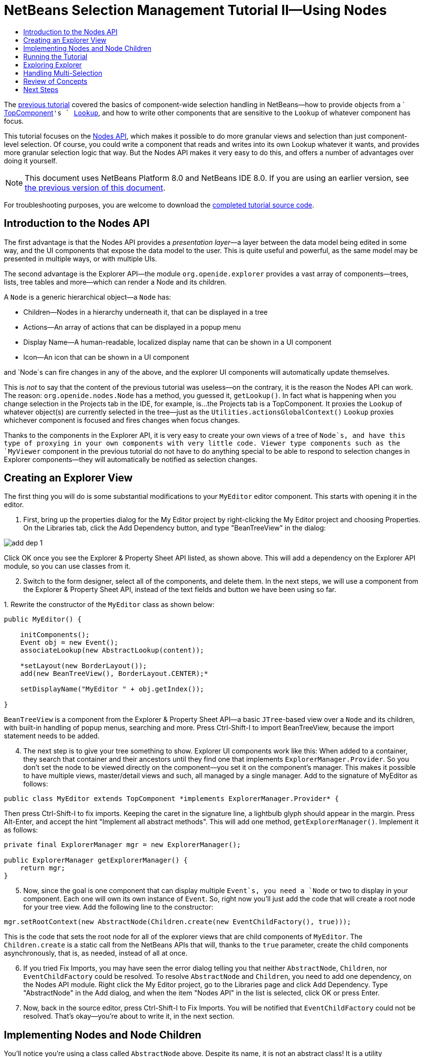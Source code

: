 // 
//     Licensed to the Apache Software Foundation (ASF) under one
//     or more contributor license agreements.  See the NOTICE file
//     distributed with this work for additional information
//     regarding copyright ownership.  The ASF licenses this file
//     to you under the Apache License, Version 2.0 (the
//     "License"); you may not use this file except in compliance
//     with the License.  You may obtain a copy of the License at
// 
//       http://www.apache.org/licenses/LICENSE-2.0
// 
//     Unless required by applicable law or agreed to in writing,
//     software distributed under the License is distributed on an
//     "AS IS" BASIS, WITHOUT WARRANTIES OR CONDITIONS OF ANY
//     KIND, either express or implied.  See the License for the
//     specific language governing permissions and limitations
//     under the License.
//

= NetBeans Selection Management Tutorial II—Using Nodes
:jbake-type: platform-tutorial
:jbake-tags: tutorials 
:jbake-status: published
:syntax: true
:source-highlighter: pygments
:toc: left
:toc-title:
:icons: font
:experimental:
:description: NetBeans Selection Management Tutorial II—Using Nodes - Apache NetBeans
:keywords: Apache NetBeans Platform, Platform Tutorials, NetBeans Selection Management Tutorial II—Using Nodes

The  link:nbm-selection-1.html[previous tutorial] covered the basics of component-wide selection handling in NetBeans—how to provide objects from a ` link:https://netbeans.apache.org/wiki/devfaqwindowstopcomponent[TopComponent]`'s ` link:https://netbeans.apache.org/wiki/devfaqlookup[Lookup]`, and how to write other components that are sensitive to the `Lookup` of whatever component has focus.

This tutorial focuses on the  link:https://bits.netbeans.org/dev/javadoc/org-openide-nodes/overview-summary.html[Nodes API], which makes it possible to do more granular views and selection than just component-level selection. Of course, you could write a component that reads and writes into its own Lookup whatever it wants, and provides more granular selection logic that way. But the Nodes API makes it very easy to do this, and offers a number of advantages over doing it yourself.

NOTE: This document uses NetBeans Platform 8.0 and NetBeans IDE 8.0. If you are using an earlier version, see  link:74/nbm-selection-2.html[the previous version of this document].







For troubleshooting purposes, you are welcome to download the  link:http://web.archive.org/web/20170409072842/http://java.net/projects/nb-api-samples/show/versions/8.0/tutorials/selection-management/2-of-4/EventManager[completed tutorial source code].


== Introduction to the Nodes API

The first advantage is that the Nodes API provides a _presentation layer_—a layer between the data model being edited in some way, and the UI components that expose the data model to the user. This is quite useful and powerful, as the same model may be presented in multiple ways, or with multiple UIs.

The second advantage is the Explorer API—the module `org.openide.explorer` provides a vast array of components—trees, lists, tree tables and more—which can render a Node and its children.

A `Node` is a generic hierarchical object—a `Node` has:

* Children—Nodes in a hierarchy underneath it, that can be displayed in a tree
* Actions—An array of actions that can be displayed in a popup menu
* Display Name—A human-readable, localized display name that can be shown in a UI component
* Icon—An icon that can be shown in a UI component

and `Node`s can fire changes in any of the above, and the explorer UI components will automatically update themselves.

This is _not_ to say that the content of the previous tutorial was useless—on the contrary, it is the reason the Nodes API can work. The reason: `org.openide.nodes.Node` has a method, you guessed it, `getLookup()`. In fact what is happening when you change selection in the Projects tab in the IDE, for example, is...the Projects tab is a TopComponent. It proxies the `Lookup` of whatever object(s) are currently selected in the tree—just as the `Utilities.actionsGlobalContext()` `Lookup` proxies whichever component is focused and fires changes when focus changes.

Thanks to the components in the Explorer API, it is very easy to create your own views of a tree of `Node`s, and have this type of proxying in your own components with very little code. Viewer type components such as the `MyViewer` component in the previous tutorial do not have to do anything special to be able to respond to selection changes in Explorer components—they will automatically be notified as selection changes.


== Creating an Explorer View

The first thing you will do is some substantial modifications to your `MyEditor` editor component. This starts with opening it in the editor.


[start=1]
1. First, bring up the properties dialog for the My Editor project by right-clicking the My Editor project and choosing Properties. On the Libraries tab, click the Add Dependency button, and type "BeanTreeView" in the dialog:


image::images/add-dep-1.png[]

Click OK once you see the Explorer &amp; Property Sheet API listed, as shown above. This will add a dependency on the Explorer API module, so you can use classes from it.


[start=2]
1. Switch to the form designer, select all of the components, and delete them. In the next steps, we will use a component from the Explorer &amp; Property Sheet API, instead of the text fields and button we have been using so far.

[start=3]
1. 
Rewrite the constructor of the  ``MyEditor``  class as shown below:


[source,java]
----

public MyEditor() {

    initComponents();
    Event obj = new Event();
    associateLookup(new AbstractLookup(content));

    *setLayout(new BorderLayout());
    add(new BeanTreeView(), BorderLayout.CENTER);*

    setDisplayName("MyEditor " + obj.getIndex());

}
----

`BeanTreeView` is a component from the Explorer &amp; Property Sheet API—a basic `JTree`-based view over a `Node` and its children, with built-in handling of popup menus, searching and more. Press Ctrl-Shift-I to import BeanTreeView, because the import statement needs to be added.


[start=4]
1. The next step is to give your tree something to show. Explorer UI components work like this: When added to a container, they search that container and their ancestors until they find one that implements `ExplorerManager.Provider`. So you don't set the node to be viewed directly on the component—you set it on the component's manager. This makes it possible to have multiple views, master/detail views and such, all managed by a single manager. Add to the signature of MyEditor as follows:

[source,java]
----

public class MyEditor extends TopComponent *implements ExplorerManager.Provider* {
----

Then press Ctrl-Shift-I to fix imports. Keeping the caret in the signature line, a lightbulb glyph should appear in the margin. Press Alt-Enter, and accept the hint "Implement all abstract methods". This will add one method, `getExplorerManager()`. Implement it as follows:

[source,java]
----

private final ExplorerManager mgr = new ExplorerManager();

public ExplorerManager getExplorerManager() {
    return mgr;
}
----


[start=5]
1. Now, since the goal is one component that can display multiple `Event`s, you need a `Node` or two to display in your component. Each one will own its own instance of `Event`. So, right now you'll just add the code that will create a root node for your tree view. Add the following line to the constructor:

[source,java]
----

mgr.setRootContext(new AbstractNode(Children.create(new EventChildFactory(), true)));
----

This is the code that sets the root node for all of the explorer views that are child components of `MyEditor`. The `Children.create` is a static call from the NetBeans APIs that will, thanks to the `true` parameter, create the child components asynchronously, that is, as needed, instead of all at once.

[start=6]
1. If you tried Fix Imports, you may have seen the error dialog telling you that neither `AbstractNode`, `Children`, nor `EventChildFactory` could be resolved. To resolve `AbstractNode` and `Children`, you need to add one dependency, on the Nodes API module. Right click the My Editor project, go to the Libraries page and click Add Dependency. Type "AbstractNode" in the Add dialog, and when the item "Nodes API" in the list is selected, click OK or press Enter.

[start=7]
1. Now, back in the source editor, press Ctrl-Shift-I to Fix Imports. You will be notified that `EventChildFactory` could not be resolved. That's okay—you're about to write it, in the next section.


== Implementing Nodes and Node Children

You'll notice you're using a class called `AbstractNode` above. Despite its name, it is not an abstract class! It is a utility implementation of `org.openide.nodes.Node` which can save you some time and trouble—rather than implement Node yourself, you can just create an AbstractNode and pass it a `Children` object which will provide child nodes for it, and then set its icon and display name as needed. So it is a simple way to get a `Node` object to represent something, without needing to do any subclassing of `Node` itself.

The next step is to implement `EventChildFactory`, so that there are subnodes underneath the initial node.


[start=1]
1. Right click the `org.myorg.myeditor` package in the My Editor project, and choose New > Java Class from the popup menu. In the New Java Class wizard, name the class "EventChildFactory", and click Finish or press Enter to create the class.

[start=2]
1. Modify the signature of the class so it extends `ChildFactory`:

[source,java]
----

class EventChildFactory extends ChildFactory<Event> {
----

Press Ctrl-Shift-I to Fix Imports.


[start=3]
1. Position the caret in the class signature line. When the lightbulb glyph appears in the margin, press Alt-Enter and then Enter again to accept the hint "Implement all Abstract Methods". This will add a `createKeys(List<Event> toPopulate)` method—this is where you will create the keys, on a background thread, that will be used to create the children of your root node.

[start=4]
1. But first, you want to override one method—`createKeys`. `ChildrenFactory.createKeys` is called the first time something pays attention to this Children object—the first time it is asked for its child nodes. So you can delay creation of child Nodes until the user has really expanded the parent node in a view and needs to see them. Implement the method as follows:

[source,java]
----

@Override
protected boolean createKeys(List toPopulate) {
    Event[] objs = new Event[5];
    for (int i = 0; i < objs.length; i++) {
        objs[i] = new Event();
    }
    toPopulate.addAll(Arrays.asList(objs));
    return true;
}
----

As you may have guessed from the name `ChildFactory`, what your parent class does is take an array or `Collection` of key objects, and act as a factory for `Node`s for them. For each element in the array or collection you pass to the `toPopulate` list above, the `createNodeForKey()` shown below will be called once when `true` is returned (note this means that if you want, you can have more than one node to represent one object).

[start=5]
1. 
Now you need to implement the code that actually creates Node objects for all of these. Implement `createNodeForKey` as follows:


[source,java]
----

@Override
protected Node createNodeForKey(Event key) {
    Node result = new AbstractNode(
        Children.create(new EventChildFactory(), true), 
        Lookups.singleton(key));
    result.setDisplayName(key.toString());
    return result;
}
----

The new  ``Node``  is created by passing in the definition of its  ``Children`` , together with the current  ``Event`` , which is put into the  ``Lookup``  of the  ``Node`` . When the user selects the  ``Node`` , the object in its  ``Lookup``  will be proxied by the  ``Lookup``  of the  ``TopComponent`` , which in turn is proxied by the global  ``Lookup`` . In this way, you make the current  ``Event``  object available to any object that is interested in it, whenever the  ``Node``  is selected. Press Ctrl-Shift-I to Fix Imports.


[start=6]
1. The last step is to install a bit of plumbing code that will wire up your explorer manager to your TopComponent's lookup. First, delete the line

[source,java]
----

private final InstanceContent content = new InstanceContent();
----

from the head of the class definition—you will be using a utility to wire up the selected `Node`'s `Lookup` to your component's `Lookup`.

[start=7]
1. Modify the constructor of `MyEditor` so it looks like this:

[source,java]
----

public MyEditor() {

    initComponents();
    Event obj = new Event();
    *associateLookup(ExplorerUtils.createLookup(mgr, getActionMap()));*

    setLayout(new BorderLayout());
    add(new BeanTreeView(), BorderLayout.CENTER);

    setDisplayName("MyEditor " + obj.getIndex());

    mgr.setRootContext(new AbstractNode(Children.create(new EventChildFactory(), true)));

}
----


== Running the Tutorial

You may have noticed that because you pass a new instance of `EventChildFactory` to each `AbstractNode` you create, that you will end up with an infinitely deep tree of `Events`—each `Node` will have five child `Node`s, each with its own `Event`.

You are now ready to run, so right-click `EventManager` and choose Clean and Build, and then right-click again and choose Run from the popup menu. When the application starts, you should be able to browse the  ``Events`` , as shown below:


image::images/new-node-1.png[]

Notice that as you click and/or expand different nodes, the viewer and the property sheet update themselves to show the `Event` belonging to each node, as shown below:


image::images/new-node-2.png[]


== Exploring Explorer

Now that you have the above code, it can be interesting to explore some of the other components available in the Explorer &amp; Property Sheet API, which can also render a `Node` and it's children. You can do this by opening `MyEditor` in the Source view and changing `add (new BeanTreeView(), BorderLayout.CENTER)` to something different, in the constructor.

Some of the options are:

* *OutlineView*—a tree-table—a table whose leftmost column is a tree
* *IconView*—a component that shows Node children in equally spaced icons, rather like Windows Explorer
* *ListView*—display nodes in a JList (you can set how deep into the Node hierarchy it should go)
* *ChoiceView*—a combo-box view of a Node and its children
* *MenuView*—a `JButton` that pops up a menu of a Node and its children


== Handling Multi-Selection

You may have noticed that `BeanTreeView`, the basic tree view for Nodes, lets you select more than one Node at a time. Therefore, it might be desirable to modify your viewer component to display information about all of the selected nodes:


[start=1]
1. Open `org.myorg.myviewer.MyViewerTopComponent` from the My Viewer project, in the editor.

[start=2]
1. Replace the `resultChanged()` listener method with the following code:

[source,java]
----

@Override
public void resultChanged(LookupEvent lookupEvent) {
    Collection<? extends Event> allEvents = result.allInstances();
    if (!allEvents.isEmpty()) {
        StringBuilder text1 = new StringBuilder();
        StringBuilder text2 = new StringBuilder();
        for (Iterator i = allEvents.iterator(); i.hasNext();) {
            Event o = (Event) i.next();
            text1.append(o.getIndex());
            text2.append(o.getDate().toString());
            if (i.hasNext()) {
                text1.append(',');
                text2.append(',');
            }
        }
        jLabel1.setText(text1.toString());
        jLabel2.setText(text2.toString());
    } else {
        jLabel1.setText("[no selection]");
        jLabel2.setText("");
    }
}
----

So you can see that, not only does the `Lookup` created by `ExplorerUtils` handle proxying the `Lookup` of whatever `Node` is selected; it also correctly proxies the `Lookup`s of multiple `Node`s.


image::images/new-node-3.png[]


== Review of Concepts

To review a few of the concepts you've covered here:

* A `Lookup` is like a `Map` where the keys are classes and the values are instances of those classes. It's also useful to think of a `Lookup` as a _place_ that objects swim into and out of, and you can subscribe to be notified of the arrival and departure of specific types of object.
* `Utilities.actionsGlobalContext()` is a `Lookup` which proxies the `Lookup` of whichever `TopComponent` currently has keyboard focus, and fires changes when focus moves to a different component.
* `Node`s are presentation objects that can be displayed in a tree, list or other component from the Explorer API. Each `Node` has its own `Lookup`.
* Just as `Utilities.actionsGlobalContext` proxies the `Lookup` of TopComponents (so you can just ask that lookup for a result and listen for changes in it, rather than having to track focus changes yourself), so also the `Lookup` created by `ExplorerUtils.createLookup(ExplorerManager, ActionMap)` will create a `Lookup` which automatically proxies the `Lookup` of whatever `Node`(s) are selected in an Explorer component.


link:http://netbeans.apache.org/community/mailing-lists.html[Send Us Your Feedback]



== Next Steps

So you now have a view that can display `Node`s that expose some underlying model object (`Event` in your case). In the  link:nbm-nodesapi2.html[next tutorial], you will cover how to enhance the Nodes you have already created with actions, properties and more colorful display names.


